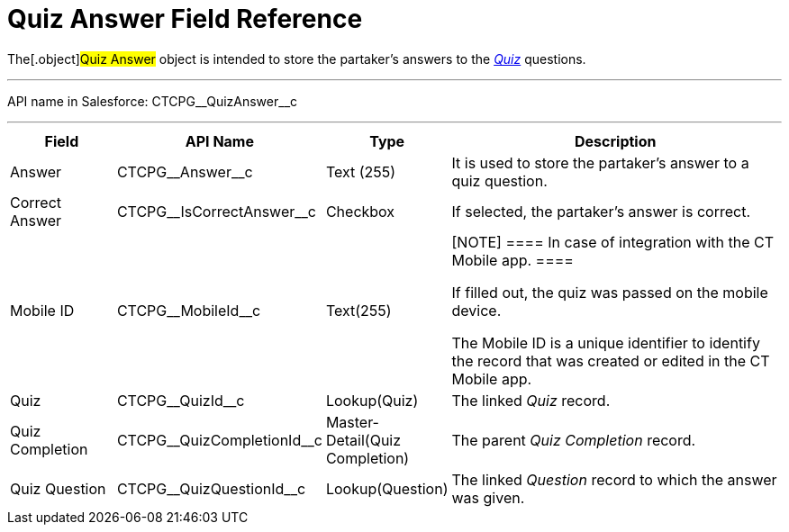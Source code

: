 = Quiz Answer Field Reference

The[.object]#Quiz Answer# object is intended to store the
partaker's answers to the xref:admin-guide/quizzes-management/ref-guide/quiz-field-reference[_Quiz_]
questions.

'''''

API name in Salesforce: CTCPG\__QuizAnswer__c

'''''

[width="100%",cols="15%,20%,10%,55%"]
|===
|*Field* |*API Name* |*Type* |*Description*

|Answer |CTCPG\__Answer__c |Text (255) |It is used to store the
partaker's answer to a quiz question.

|Correct Answer |CTCPG\__IsCorrectAnswer__c |Checkbox |If
selected, the partaker's answer is correct.

|Mobile ID |CTCPG\__MobileId__c |Text(255) a|
[NOTE] ==== In case of integration with the CT Mobile app.  ====

If filled out, the quiz was passed on the mobile device.

The Mobile ID is a unique identifier to identify the record that was
created or edited in the CT Mobile app.

|Quiz |CTCPG\__QuizId__c |Lookup(Quiz)      |The
linked _Quiz_ record.

|Quiz Completion |CTCPG\__QuizCompletionId__c
|Master-Detail(Quiz Completion) |The parent _Quiz Completion_ record.

|Quiz Question |CTCPG\__QuizQuestionId__c |Lookup(Question)
a|
The linked _Question_ record to which the answer was given.

|===

